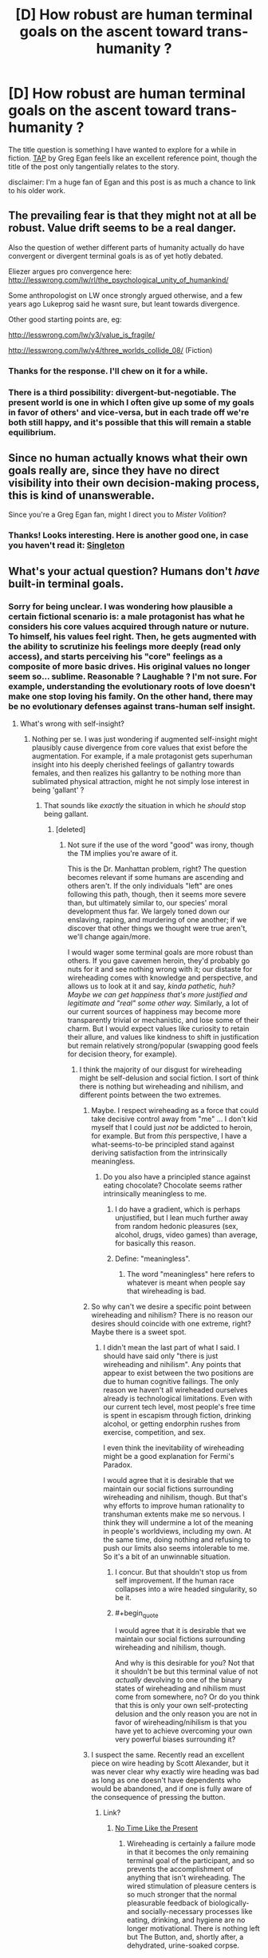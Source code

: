 #+TITLE: [D] How robust are human terminal goals on the ascent toward trans-humanity ?

* [D] How robust are human terminal goals on the ascent toward trans-humanity ?
:PROPERTIES:
:Author: VanPeer
:Score: 8
:DateUnix: 1458336213.0
:END:
The title question is something I have wanted to explore for a while in fiction. [[http://www.infinityplus.co.uk/stories/tap.htm][TAP]] by Greg Egan feels like an excellent reference point, though the title of the post only tangentially relates to the story.

disclaimer: I'm a huge fan of Egan and this post is as much a chance to link to his older work.


** The prevailing fear is that they might not at all be robust. Value drift seems to be a real danger.

Also the question of wether different parts of humanity actually do have convergent or divergent terminal goals is as of yet hotly debated.

Eliezer argues pro convergence here: [[http://lesswrong.com/lw/rl/the_psychological_unity_of_humankind/]]

Some anthropologist on LW once strongly argued otherwise, and a few years ago Lukeprog said he wasnt sure, but leant towards divergence.

Other good starting points are, eg:

[[http://lesswrong.com/lw/y3/value_is_fragile/]]

[[http://lesswrong.com/lw/y4/three_worlds_collide_08/]] (Fiction)
:PROPERTIES:
:Author: SvalbardCaretaker
:Score: 17
:DateUnix: 1458338157.0
:END:

*** Thanks for the response. I'll chew on it for a while.
:PROPERTIES:
:Author: VanPeer
:Score: 2
:DateUnix: 1458352946.0
:END:


*** There is a third possibility: divergent-but-negotiable. The present world is one in which I often give up some of my goals in favor of others' and vice-versa, but in each trade off we're both still happy, and it's possible that this will remain a stable equilibrium.
:PROPERTIES:
:Author: roystgnr
:Score: 1
:DateUnix: 1458657191.0
:END:


** Since no human actually knows what their own goals really are, since they have no direct visibility into their own decision-making process, this is kind of unanswerable.

Since you're a Greg Egan fan, might I direct you to /Mister Volition/?
:PROPERTIES:
:Author: ArgentStonecutter
:Score: 3
:DateUnix: 1458343266.0
:END:

*** Thanks! Looks interesting. Here is another good one, in case you haven't read it: [[http://gregegan.customer.netspace.net.au/MISC/SINGLETON/Singleton.html][Singleton]]
:PROPERTIES:
:Author: VanPeer
:Score: 1
:DateUnix: 1458352744.0
:END:


** What's your actual question? Humans don't /have/ built-in terminal goals.
:PROPERTIES:
:Score: 3
:DateUnix: 1458337777.0
:END:

*** Sorry for being unclear. I was wondering how plausible a certain fictional scenario is: a male protagonist has what he considers his core values acquired through nature or nuture. To himself, his values feel right. Then, he gets augmented with the ability to scrutinize his feelings more deeply (read only access), and starts perceiving his "core" feelings as a composite of more basic drives. His original values no longer seem so... sublime. Reasonable ? Laughable ? I'm not sure. For example, understanding the evolutionary roots of love doesn't make one stop loving his family. On the other hand, there may be no evolutionary defenses against trans-human self insight.
:PROPERTIES:
:Author: VanPeer
:Score: 6
:DateUnix: 1458350576.0
:END:

**** What's wrong with self-insight?
:PROPERTIES:
:Score: 3
:DateUnix: 1458351794.0
:END:

***** Nothing per se. I was just wondering if augmented self-insight might plausibly cause divergence from core values that exist before the augmentation. For example, if a male protagonist gets superhuman insight into his deeply cherished feelings of gallantry towards females, and then realizes his gallantry to be nothing more than sublimated physical attraction, might he not simply lose interest in being 'gallant' ?
:PROPERTIES:
:Author: VanPeer
:Score: 5
:DateUnix: 1458353818.0
:END:

****** That sounds like /exactly/ the situation in which he /should/ stop being gallant.
:PROPERTIES:
:Score: 5
:DateUnix: 1458358571.0
:END:

******* [deleted]
:PROPERTIES:
:Score: 6
:DateUnix: 1458365958.0
:END:

******** Not sure if the use of the word "good" was irony, though the TM implies you're aware of it.

This is the Dr. Manhattan problem, right? The question becomes relevant if some humans are ascending and others aren't. If the only individuals "left" are ones following this path, though, then it seems more severe than, but ultimately similar to, our species' moral development thus far. We largely toned down our enslaving, raping, and murdering of one another; if we discover that other things we thought were true aren't, we'll change again/more.

I would wager some terminal goals are more robust than others. If you gave cavemen heroin, they'd probably go nuts for it and see nothing wrong with it; our distaste for wireheading comes with knowledge and perspective, and allows us to look at it and say, /kinda pathetic, huh? Maybe we can get happiness that's more justified and legitimate and "real" some other way./ Similarly, a lot of our current sources of happiness may become more transparently trivial or mechanistic, and lose some of their charm. But I would expect values like curiosity to retain their allure, and values like kindness to shift in justification but remain relatively strong/popular (swapping good feels for decision theory, for example).
:PROPERTIES:
:Author: TK17Studios
:Score: 6
:DateUnix: 1458370838.0
:END:

********* I think the majority of our disgust for wireheading might be self-delusion and social fiction. I sort of think there is nothing but wireheading and nihilism, and different points between the two extremes.
:PROPERTIES:
:Author: chaosmosis
:Score: 4
:DateUnix: 1458371083.0
:END:

********** Maybe. I respect wireheading as a force that could take decisive control away from "me" ... I don't kid myself that I could just /not/ be addicted to heroin, for example. But from /this/ perspective, I have a what-seems-to-be principled stand against deriving satisfaction from the intrinsically meaningless.
:PROPERTIES:
:Author: TK17Studios
:Score: 3
:DateUnix: 1458373549.0
:END:

*********** Do you also have a principled stance against eating chocolate? Chocolate seems rather intrinsically meaningless to me.
:PROPERTIES:
:Author: chaosmosis
:Score: 3
:DateUnix: 1458374504.0
:END:

************ I do have a gradient, which is perhaps unjustified, but I lean much further away from random hedonic pleasures (sex, alcohol, drugs, video games) than average, for basically this reason.
:PROPERTIES:
:Author: TK17Studios
:Score: 2
:DateUnix: 1458402013.0
:END:


************ Define: "meaningless".
:PROPERTIES:
:Score: 1
:DateUnix: 1458399884.0
:END:

************* The word "meaningless" here refers to whatever is meant when people say that wireheading is bad.
:PROPERTIES:
:Author: chaosmosis
:Score: 2
:DateUnix: 1458402736.0
:END:


********** So why can't we desire a specific point between wireheading and nihilism? There is no reason our desires should coincide with one extreme, right? Maybe there is a sweet spot.
:PROPERTIES:
:Author: lehyde
:Score: 2
:DateUnix: 1458378286.0
:END:

*********** I didn't mean the last part of what I said. I should have said only "there is just wireheading and nihilism". Any points that appear to exist between the two positions are due to human cognitive failings. The only reason we haven't all wireheaded ourselves already is technological limitations. Even with our current tech level, most people's free time is spent in escapism through fiction, drinking alcohol, or getting endorphin rushes from exercise, competition, and sex.

I even think the inevitability of wireheading might be a good explanation for Fermi's Paradox.

I would agree that it is desirable that we maintain our social fictions surrounding wireheading and nihilism, though. But that's why efforts to improve human rationality to transhuman extents make me so nervous. I think they will undermine a lot of the meaning in people's worldviews, including my own. At the same time, doing nothing and refusing to push our limits also seems intolerable to me. So it's a bit of an unwinnable situation.
:PROPERTIES:
:Author: chaosmosis
:Score: 2
:DateUnix: 1458403393.0
:END:

************ I concur. But that shouldn't stop us from self improvement. If the human race collapses into a wire headed singularity, so be it.
:PROPERTIES:
:Author: VanPeer
:Score: 1
:DateUnix: 1458438753.0
:END:


************ #+begin_quote
  I would agree that it is desirable that we maintain our social fictions surrounding wireheading and nihilism, though.
#+end_quote

And why is this desirable for you? Not that it shouldn't be but this terminal value of not /actually/ devolving to one of the binary states of wireheading and nihilism must come from somewhere, no? Or do you think that this is only your own self-protecting delusion and the only reason you are not in favor of wireheading/nihilism is that you have yet to achieve overcoming your own very powerful biases surrounding it?
:PROPERTIES:
:Author: Bowbreaker
:Score: 1
:DateUnix: 1458479727.0
:END:


********** I suspect the same. Recently read an excellent piece on wire heading by Scott Alexander, but it was never clear why exactly wire heading was bad as long as one doesn't have dependents who would be abandoned, and if one is fully aware of the consequence of pressing the button.
:PROPERTIES:
:Author: VanPeer
:Score: 2
:DateUnix: 1458395957.0
:END:

*********** Link?
:PROPERTIES:
:Author: pleasedothenerdful
:Score: 1
:DateUnix: 1458667308.0
:END:

************ [[http://slatestarcodex.com/2015/05/29/no-time-like-the-present-for-ai-safety-work/][No Time Like the Present]]
:PROPERTIES:
:Author: VanPeer
:Score: 1
:DateUnix: 1459296804.0
:END:

************* Wireheading is certainly a failure mode in that it becomes the only remaining terminal goal of the participant, and so prevents the accomplishment of anything that isn't wireheading. The wired stimulation of pleasure centers is so much stronger that the normal pleasurable feedback of biologically- and socially-necessary processes like eating, drinking, and hygiene are no longer motivational. There is nothing left but The Button, and, shortly after, a dehydrated, urine-soaked corpse.

Scott's article was discussing it not just as a possible failure mode of all reinforcement-learning-, reward-function-based minds but as one that a self-modifying, superintelligent AI might be /particularly/ prone to. If that AI's reward function is such that it could be maximized by conversion of the local biosphere into computronium or paperclips or grey goo or self-replicating probes--and that doesn't seem terribly unlikely--then that seems like it would be pretty bad, even though it's really "just" wireheading.

Kind of like hardcore drug addiction, in a post-scarcity society humans wireheading might not actually be the worst thing ever (although still extremely selfish and self-indulgent), but, short of that, it's a real drain on society.

Either way, to anybody with goals other than wired-self-stimulation of one's own pleasure centers, wireheading is suboptimal. People tend to will toward generalization of their own beliefs ("everybody should believe and think and act the way I do"), so anybody who isn't doing it already is probably going to oppose it as a valid terminal goal for others by default. Everybody who is doing it already isn't going to make any noise one way or the other except /clickclickclickclickclickclickclickclickclickclickclickclick/.

Anybody with any sort of teleological beliefs or ethics is also going to look down on it. That teleology doesn't even have to be religious; it's not hard to think of potential purposes for a human life that are more noble---or even just less all-encompassingly self-centered---than spending it doing nothing but stimulating one's own pleasure center with an electrode. Even if the actual, biological reason anybody does any of those other things is really just to stimulate that pleasure center, albeit less efficiently.

Heck, I think even a consequentialist doing the math on "greatest pleasure for the most people" is going to come up with something other than "everybody wirehead, starting right now" as the optimal answer, even if that same consequentialist might not be so opposed to digitization of all existing sentient minds, virtual wireheading, and conversion of the solar system into computronium to maximize the number of duplicate minds that can virtually wirehead simultaneously.

Until we hit post-scarcity and have benevolent AI gods to make sure we don't die while we're all wireheading, everybody going on as normal and not wireheading will likely result in greater net pleasure than everybody wireheading for a few days or weeks before the extinction of the human race.
:PROPERTIES:
:Author: pleasedothenerdful
:Score: 1
:DateUnix: 1459542216.0
:END:


********* Well said. Gives one more hope for the future.
:PROPERTIES:
:Author: VanPeer
:Score: 3
:DateUnix: 1458395546.0
:END:


********* #+begin_quote
  This is the Dr. Manhattan problem, right?
#+end_quote

Except that Dr. Manhattan was psychologically and scientifically unrealistic. The differences between a live human being, a dead human being, and a merely brain-dead human being are /very/ palpable and scientifically detectable. There does not exist a level of Deep Truth at which these differences disappear, only levels of Deep Truth to which the merely ordinary, everyday truths are reducible.

#+begin_quote
  If you gave cavemen heroin, they'd probably go nuts for it and see nothing wrong with it
#+end_quote

Would they? Even rats don't seem to actually prefer opiates or wireheading if they're offered a desirable alternative.
:PROPERTIES:
:Score: 3
:DateUnix: 1458399842.0
:END:


******** #+begin_quote
  It may be the case that with enough self-insight, you realize that much of what we call morality is merely an extension of the desire to conform.
#+end_quote

Yes, that /is/ why people consider it "decent and moral" to wear pants in public. It /is/ a conformity thing.

#+begin_quote
  For example, Emily's core values include the protection of conscious life, but upon augmented introspection, she realizes that a collection of atoms acting one way is not fundamentally different from or more meaningful than atoms acting in another way.
#+end_quote

That doesn't sound like augmented introspection. That sounds like artificially-installed nihilism.

#+begin_quote
  Is this plausible? Conceivable?
#+end_quote

Well, as implied above, I find it rather implausible.

#+begin_quote
  Is self-insight always, necessarily, a good thingTM?
#+end_quote

Yes, more knowledge is always helpful for making decisions that are better in-tune with reality.
:PROPERTIES:
:Score: 2
:DateUnix: 1458399798.0
:END:


******** Social conformity is a good point. Hadn't thought of that.
:PROPERTIES:
:Author: VanPeer
:Score: 1
:DateUnix: 1458395358.0
:END:


******* Seconded. Not sure what the problem is here.
:PROPERTIES:
:Author: callmebrotherg
:Score: 1
:DateUnix: 1458369489.0
:END:


**** That's kind of the point of /Mister Volition/.
:PROPERTIES:
:Author: ArgentStonecutter
:Score: 1
:DateUnix: 1458384139.0
:END:


** Heck, it's entirely possible that terminal values are robust, but that enhancement would ruin your ability to be inconsistent, leading to hilarities like upgraded humans doing the math on suffering and promptly converting the entire biosphere into computronium as an animal welfare measure, because they loose the ability to be okay with feeding cows to dogs, mice to cats, and krill to whales.
:PROPERTIES:
:Author: Izeinwinter
:Score: 2
:DateUnix: 1458414628.0
:END:

*** You're OK with that?

A long time ago I realised that for values to be internally consistent only abolitionism made sense. How it is achieved is not the point. Digitisation is not even the most radical solution I've considered.
:PROPERTIES:
:Author: Eryemil
:Score: 1
:DateUnix: 1458440032.0
:END:
